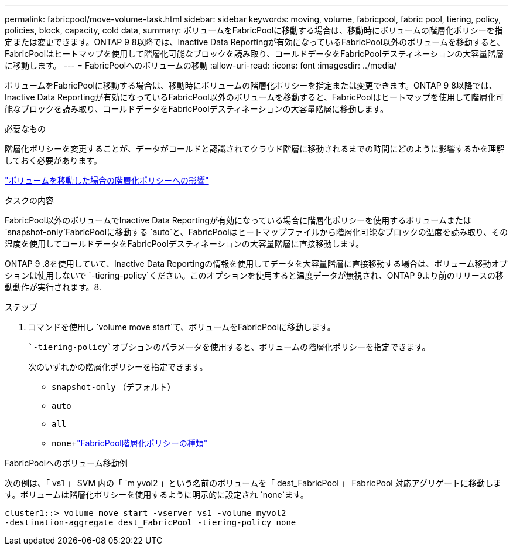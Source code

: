 ---
permalink: fabricpool/move-volume-task.html 
sidebar: sidebar 
keywords: moving, volume, fabricpool, fabric pool, tiering, policy, policies, block, capacity, cold data, 
summary: ボリュームをFabricPoolに移動する場合は、移動時にボリュームの階層化ポリシーを指定または変更できます。ONTAP 9 8以降では、Inactive Data Reportingが有効になっているFabricPool以外のボリュームを移動すると、FabricPoolはヒートマップを使用して階層化可能なブロックを読み取り、コールドデータをFabricPoolデスティネーションの大容量階層に移動します。 
---
= FabricPoolへのボリュームの移動
:allow-uri-read: 
:icons: font
:imagesdir: ../media/


[role="lead"]
ボリュームをFabricPoolに移動する場合は、移動時にボリュームの階層化ポリシーを指定または変更できます。ONTAP 9 8以降では、Inactive Data Reportingが有効になっているFabricPool以外のボリュームを移動すると、FabricPoolはヒートマップを使用して階層化可能なブロックを読み取り、コールドデータをFabricPoolデスティネーションの大容量階層に移動します。

.必要なもの
階層化ポリシーを変更することが、データがコールドと認識されてクラウド階層に移動されるまでの時間にどのように影響するかを理解しておく必要があります。

link:tiering-policies-concept.html#what-happens-to-the-tiering-policy-when-you-move-a-volume["ボリュームを移動した場合の階層化ポリシーへの影響"]

.タスクの内容
FabricPool以外のボリュームでInactive Data Reportingが有効になっている場合に階層化ポリシーを使用するボリュームまたは `snapshot-only`FabricPoolに移動する `auto`と、FabricPoolはヒートマップファイルから階層化可能なブロックの温度を読み取り、その温度を使用してコールドデータをFabricPoolデスティネーションの大容量階層に直接移動します。

ONTAP 9 .8を使用していて、Inactive Data Reportingの情報を使用してデータを大容量階層に直接移動する場合は、ボリューム移動オプションは使用しないで `-tiering-policy`ください。このオプションを使用すると温度データが無視され、ONTAP 9より前のリリースの移動動作が実行されます。8.

.ステップ
. コマンドを使用し `volume move start`て、ボリュームをFabricPoolに移動します。
+
 `-tiering-policy`オプションのパラメータを使用すると、ボリュームの階層化ポリシーを指定できます。

+
次のいずれかの階層化ポリシーを指定できます。

+
** `snapshot-only` （デフォルト）
** `auto`
** `all`
** `none`+link:tiering-policies-concept.html#types-of-fabricpool-tiering-policies["FabricPool階層化ポリシーの種類"]




.FabricPoolへのボリューム移動例
次の例は、「 vs1 」 SVM 内の「 `m yvol2 」という名前のボリュームを「 dest_FabricPool 」 FabricPool 対応アグリゲートに移動します。ボリュームは階層化ポリシーを使用するように明示的に設定され `none`ます。

[listing]
----
cluster1::> volume move start -vserver vs1 -volume myvol2
-destination-aggregate dest_FabricPool -tiering-policy none
----